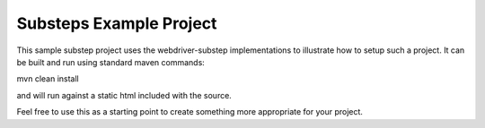 Substeps Example Project
========================

This sample substep project uses the webdriver-substep implementations to illustrate how to setup such a project.
It can be built and run using standard maven commands:

mvn clean install

and will run against a static html included with the source.

Feel free to use this as a starting point to create something more appropriate for your project.  